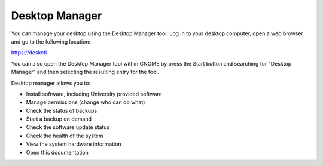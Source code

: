 Desktop Manager
===============

You can manage your desktop using the Desktop Manager tool. Log in to your 
desktop computer, open a web browser and go to the following location:

`https://deskctl <https://deskctl/>`_ 

You can also open the Desktop Manager tool within GNOME by press the Start 
button and searching for "Desktop Manager" and then selecting the resulting
entry for the tool.

Desktop manager allows you to:

* Install software, including University provided software
* Manage permissions (change who can do what)
* Check the status of backups
* Start a backup on demand
* Check the software update status
* Check the health of the system
* View the system hardware information
* Open this documentation
